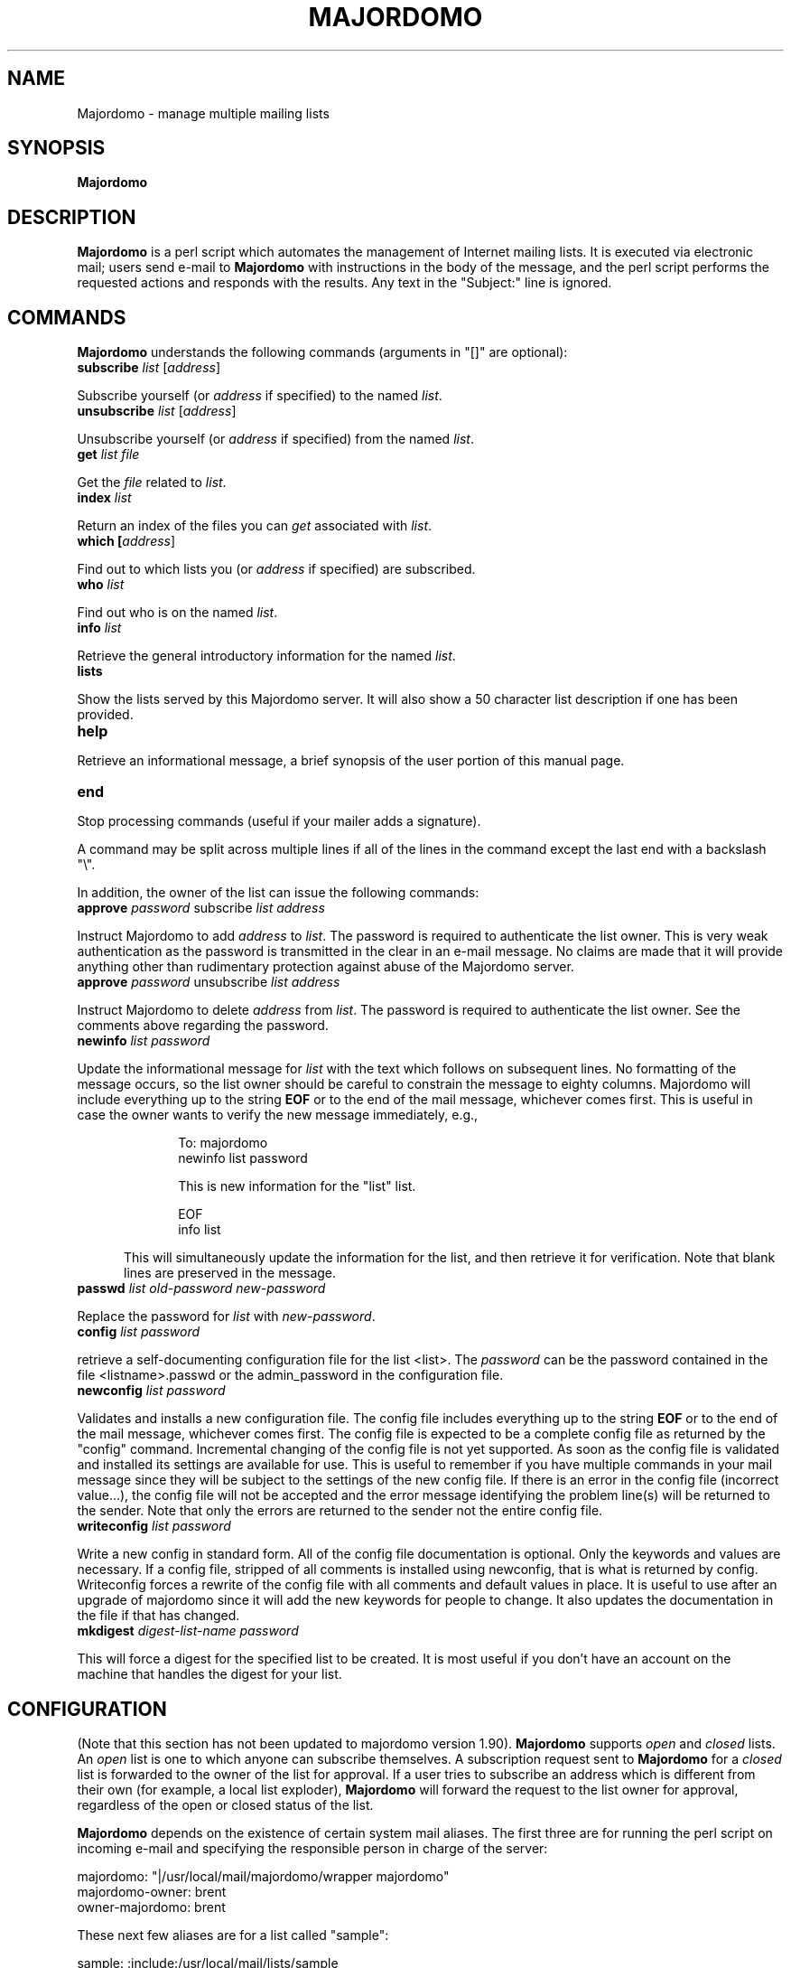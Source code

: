 .TH MAJORDOMO 8
.SH NAME
Majordomo \- manage multiple mailing lists
.SH SYNOPSIS
.B Majordomo
.SH "DESCRIPTION"
.B Majordomo
is a perl script which automates the management of Internet mailing lists.
It is executed via electronic mail; users send e-mail to
.B Majordomo
with instructions in the body of the message, and the perl script performs
the requested actions and responds with the results.  Any text in the
"Subject:" line is ignored.
.SH "COMMANDS"
.B Majordomo
understands the following commands (arguments in "[]" are optional):
.TP 5
.B
subscribe \fIlist\fR [\fIaddress\fR]
.P
Subscribe yourself (or 
.I address
if specified) to the named
.IR list .
.TP 5
.B
unsubscribe \fIlist\fR [\fIaddress\fR]
.P
Unsubscribe yourself (or 
.I address
if specified) from the named
.IR list .
.TP 5
.B
get \fIlist\fR \fIfile\fR
.P
Get the
.I file
related to
.IR list .
.TP 5
.B
index \fIlist\fR
.P
Return an index of the files you can
.I get
associated with
.IR list .
.TP 5
.B
which [\fIaddress\fR]
.P
Find out to which lists you (or
.I address
if specified) are subscribed.
.TP 5
.B
who \fIlist\fR
.P
Find out who is on the named
.IR list .
.TP 5
.B
info \fIlist\fR
.P
Retrieve the general introductory information for the named
.IR list .
.TP 5
.B
lists
.P
Show the lists served by this Majordomo server. It will also show a 50
character list description if one has been provided.
.TP 5
.B
help
.P
Retrieve an informational message, a brief synopsis of the user portion of
this manual page.
.TP 5
.B
end
.P
Stop processing commands (useful if your mailer adds a signature).
.PP
A command may be split across multiple lines if all of the lines in
the command except the last end with a backslash "\\". 
.PP
In addition, the owner of the list can issue the following commands:
.TP 5
.B
approve \fIpassword\fR subscribe \fIlist\fR \fIaddress\fR
.P
Instruct Majordomo to add 
.I address
to
.IR list .
The password is required to authenticate the list owner.  This is very weak
authentication as the password is transmitted in the clear in an e-mail
message. No claims are made that it will provide anything other than
rudimentary protection against abuse of the Majordomo server.
.TP 5
.B
approve \fIpassword\fR unsubscribe \fIlist\fR \fIaddress\fR
.P
Instruct Majordomo to delete
.I address
from
.IR list .
The password is required to authenticate the list owner.  See the comments
above regarding the password.
.TP 5
.B
newinfo \fIlist\fR \fIpassword\fR
.P
Update the informational message for
.I list
with the text which follows on subsequent lines.  No formatting of the
message occurs, so the list owner should be careful to constrain the message
to eighty columns.  Majordomo will include everything up to the string
.B EOF
or to the end of the mail message, whichever comes first.  This is useful in
case the owner wants to verify the new message immediately, e.g.,
.sp 1
.RS 10
To: majordomo
.sp 0
newinfo list password
.sp
This is new information for the "list" list.
.sp
EOF
.sp 0
info list
.sp
.RE
.RS 5
This will simultaneously update the information for the list, and then
retrieve it for verification.  Note that blank lines are preserved in the
message.
.RE
.TP 5
.B
passwd \fIlist\fR \fIold-password\fR \fInew-password\fR
.P
Replace the password for
.I list
with
.IR new-password .
.TP 5
.B
config \fIlist\fR \fIpassword\fR
.P
retrieve a self-documenting configuration file for
the list <list>.  The \fIpassword\fR can be the password
contained in the file <listname>.passwd or the
admin_password in the configuration file.
.TP 5
.B
newconfig \fIlist\fR \fIpassword\fR
.P
Validates and installs a new configuration file. The config file
includes everything up to the string
.B EOF
or to the end of the mail message, whichever comes first. The config
file is expected to be a complete config file as returned by the
"config" command.  Incremental changing of the config file is not yet
supported.  As soon as the config file is validated and installed its
settings are available for use. This is useful to remember if you have
multiple commands in your mail message since they will be subject to
the settings of the new config file.  If there is an error in the
config file (incorrect value...), the config file will not be accepted
and the error message identifying the problem line(s) will be returned
to the sender. Note that only the errors are returned to the
sender not the entire config file.
.TP 5
.B
writeconfig \fIlist\fR \fIpassword\fR 
.P
Write a new config in standard form. All of the config
file documentation is optional. Only the keywords and
values are necessary. If a config file, stripped of
all comments is installed using newconfig, that is
what is returned by config.  Writeconfig forces a
rewrite of the config file with all comments and
default values in place. It is useful to use after an
upgrade of majordomo since it will add the new
keywords for people to change. It also updates the
documentation in the file if that has changed.
.TP 5
.B
mkdigest \fIdigest-list-name\fR \fIpassword\fR
.P
This will force a digest for the specified list to be created. It is
most useful if you don't have an account on the machine that handles
the digest for your list.

.SH CONFIGURATION
(Note that this section has not been updated to majordomo version 1.90).
.B Majordomo
supports
.I open
and
.I closed
lists.  An
.I open
list is one to which anyone can subscribe themselves.  A subscription
request sent to
.B Majordomo
for a
.I closed
list is forwarded to the owner of the list for approval.  If a user tries to
subscribe an address which is different from their own (for example, a local
list exploder),
.B Majordomo
will forward the request to the list owner for approval, regardless of the
open or closed status of the list.
.PP
.B Majordomo
depends on the existence of certain system mail aliases.  The first three
are for running the perl script on incoming e-mail and specifying the
responsible person in charge of the server:
.sp 1
majordomo: "|/usr/local/mail/majordomo/wrapper majordomo"
.sp 0
majordomo-owner: brent
.sp 0
owner-majordomo: brent
.sp 1
These next few aliases are for a list called "sample":
.sp 1
sample: :include:/usr/local/mail/lists/sample
.sp 0
owner-sample: sample-owner
.sp 0
sample-request: "|/usr/local/mail/majordomo/wrapper request-answer sample"
.sp 0
owner-sample-request: sample-owner
.sp 0
sample-owner: brent
.sp 0
sample-approval: brent
.sp 1

.SH FILES
/etc/majordomo.cf
.sp 0
/usr/local/lib/mail/majordomo/

.SH BUGS
This man page has not been fully updated to conform to majordomo 1.90.

.SH AUTHORS
Majordomo and most of the ancillary perl code was written by Brent Chapman,
<brent@GreatCircle.COM>.  The latest version of the code is available by
anonymous FTP from FTP.GreatCircle.COM, in directory pub/majordomo.
This man page was written by Jim Duncan, <jim@math.psu.edu>. Minimal
update of the man page by John Rouillard <rouilj@cs.umb.edu>.
